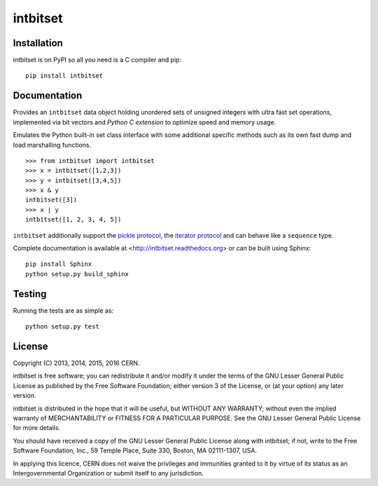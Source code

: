 ===========
 intbitset
===========

.. image:: https://img.shields.io/travis/inveniosoftware/intbitset.svg
        :target: https://travis-ci.org/inveniosoftware/intbitset

.. image:: https://img.shields.io/coveralls/inveniosoftware/intbitset.svg
        :target: https://coveralls.io/r/inveniosoftware/intbitset

.. image:: https://img.shields.io/github/tag/inveniosoftware/intbitset.svg
        :target: https://github.com/inveniosoftware/intbitset/releases

.. image:: https://img.shields.io/pypi/dm/intbitset.svg
        :target: https://pypi.python.org/pypi/intbitset

.. image:: https://img.shields.io/github/license/inveniosoftware/intbitset.svg
        :target: https://github.com/inveniosoftware/intbitset/blob/master/LICENSE


Installation
============

intbitset is on PyPI so all you need is a C compiler and pip: ::

    pip install intbitset

Documentation
=============

Provides an ``intbitset`` data object holding unordered sets of unsigned
integers with ultra fast set operations, implemented via bit vectors and
*Python C extension* to optimize speed and memory usage.

Emulates the Python built-in set class interface with some additional specific
methods such as its own fast dump and load marshalling functions.  ::

    >>> from intbitset import intbitset
    >>> x = intbitset([1,2,3])
    >>> y = intbitset([3,4,5])
    >>> x & y
    intbitset([3])
    >>> x | y
    intbitset([1, 2, 3, 4, 5])

``intbitset`` additionally support the `pickle protocol
<https://docs.python.org/2/library/pickle.html>`_, the `iterator protocol
<https://docs.python.org/2/library/stdtypes.html#iterator-types>`_ and can
behave like a ``sequence`` type.

Complete documentation is available at <http://intbitset.readthedocs.org> or
can be built using Sphinx: ::

    pip install Sphinx
    python setup.py build_sphinx

Testing
=======

Running the tests are as simple as: ::

    python setup.py test

License
=======

Copyright (C) 2013, 2014, 2015, 2016 CERN.

intbitset is free software; you can redistribute it and/or modify it under the
terms of the GNU Lesser General Public License as published by the Free Software
Foundation; either version 3 of the License, or (at your option) any later
version.

intbitset is distributed in the hope that it will be useful, but WITHOUT ANY
WARRANTY; without even the implied warranty of MERCHANTABILITY or FITNESS FOR A
PARTICULAR PURPOSE.  See the GNU Lesser General Public License for more details.

You should have received a copy of the GNU Lesser General Public License along with
intbitset; if not, write to the Free Software Foundation, Inc., 59 Temple
Place, Suite 330, Boston, MA 02111-1307, USA.

In applying this licence, CERN does not waive the privileges and immunities
granted to it by virtue of its status as an Intergovernmental Organization or
submit itself to any jurisdiction.
